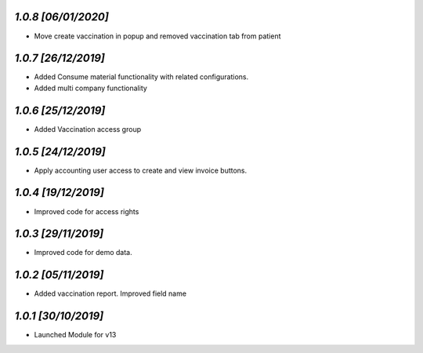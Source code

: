 `1.0.8                                                        [06/01/2020]`
***************************************************************************
- Move create vaccination in popup and removed vaccination tab from patient

`1.0.7                                                        [26/12/2019]`
***************************************************************************
- Added Consume material functionality with related configurations.
- Added multi company functionality

`1.0.6                                                        [25/12/2019]`
***************************************************************************
- Added Vaccination access group

`1.0.5                                                        [24/12/2019]`
***************************************************************************
- Apply accounting user access to create and view invoice buttons.

`1.0.4                                                        [19/12/2019]`
***************************************************************************
- Improved code for access rights

`1.0.3                                                        [29/11/2019]`
***************************************************************************
- Improved code for demo data.

`1.0.2                                                        [05/11/2019]`
***************************************************************************
- Added vaccination report. Improved field name

`1.0.1                                                        [30/10/2019]`
***************************************************************************
- Launched Module for v13
